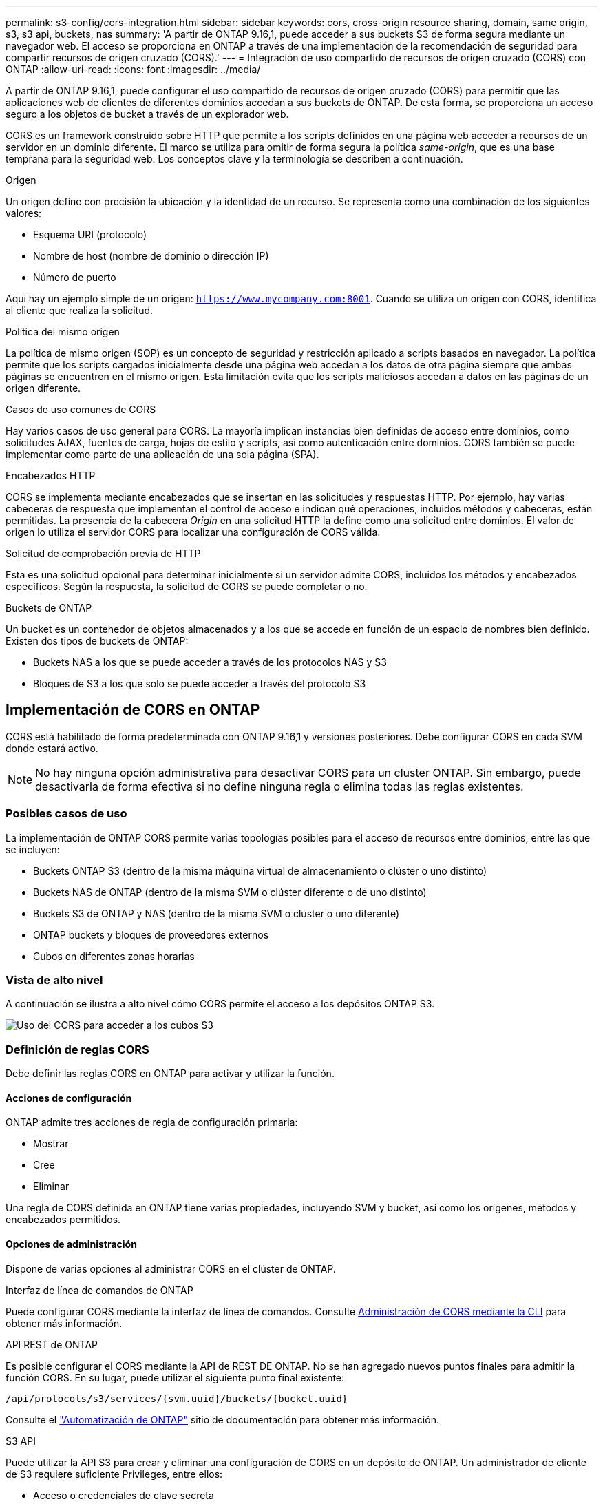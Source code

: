 ---
permalink: s3-config/cors-integration.html 
sidebar: sidebar 
keywords: cors, cross-origin resource sharing, domain, same origin, s3, s3 api, buckets, nas 
summary: 'A partir de ONTAP 9.16,1, puede acceder a sus buckets S3 de forma segura mediante un navegador web. El acceso se proporciona en ONTAP a través de una implementación de la recomendación de seguridad para compartir recursos de origen cruzado (CORS).' 
---
= Integración de uso compartido de recursos de origen cruzado (CORS) con ONTAP
:allow-uri-read: 
:icons: font
:imagesdir: ../media/


[role="lead"]
A partir de ONTAP 9.16,1, puede configurar el uso compartido de recursos de origen cruzado (CORS) para permitir que las aplicaciones web de clientes de diferentes dominios accedan a sus buckets de ONTAP. De esta forma, se proporciona un acceso seguro a los objetos de bucket a través de un explorador web.

CORS es un framework construido sobre HTTP que permite a los scripts definidos en una página web acceder a recursos de un servidor en un dominio diferente. El marco se utiliza para omitir de forma segura la política _same-origin_, que es una base temprana para la seguridad web. Los conceptos clave y la terminología se describen a continuación.

.Origen
Un origen define con precisión la ubicación y la identidad de un recurso. Se representa como una combinación de los siguientes valores:

* Esquema URI (protocolo)
* Nombre de host (nombre de dominio o dirección IP)
* Número de puerto


Aquí hay un ejemplo simple de un origen: `https://www.mycompany.com:8001`. Cuando se utiliza un origen con CORS, identifica al cliente que realiza la solicitud.

.Política del mismo origen
La política de mismo origen (SOP) es un concepto de seguridad y restricción aplicado a scripts basados en navegador. La política permite que los scripts cargados inicialmente desde una página web accedan a los datos de otra página siempre que ambas páginas se encuentren en el mismo origen. Esta limitación evita que los scripts maliciosos accedan a datos en las páginas de un origen diferente.

.Casos de uso comunes de CORS
Hay varios casos de uso general para CORS. La mayoría implican instancias bien definidas de acceso entre dominios, como solicitudes AJAX, fuentes de carga, hojas de estilo y scripts, así como autenticación entre dominios. CORS también se puede implementar como parte de una aplicación de una sola página (SPA).

.Encabezados HTTP
CORS se implementa mediante encabezados que se insertan en las solicitudes y respuestas HTTP. Por ejemplo, hay varias cabeceras de respuesta que implementan el control de acceso e indican qué operaciones, incluidos métodos y cabeceras, están permitidas. La presencia de la cabecera _Origin_ en una solicitud HTTP la define como una solicitud entre dominios. El valor de origen lo utiliza el servidor CORS para localizar una configuración de CORS válida.

.Solicitud de comprobación previa de HTTP
Esta es una solicitud opcional para determinar inicialmente si un servidor admite CORS, incluidos los métodos y encabezados específicos. Según la respuesta, la solicitud de CORS se puede completar o no.

.Buckets de ONTAP
Un bucket es un contenedor de objetos almacenados y a los que se accede en función de un espacio de nombres bien definido. Existen dos tipos de buckets de ONTAP:

* Buckets NAS a los que se puede acceder a través de los protocolos NAS y S3
* Bloques de S3 a los que solo se puede acceder a través del protocolo S3




== Implementación de CORS en ONTAP

CORS está habilitado de forma predeterminada con ONTAP 9.16,1 y versiones posteriores. Debe configurar CORS en cada SVM donde estará activo.


NOTE: No hay ninguna opción administrativa para desactivar CORS para un cluster ONTAP. Sin embargo, puede desactivarla de forma efectiva si no define ninguna regla o elimina todas las reglas existentes.



=== Posibles casos de uso

La implementación de ONTAP CORS permite varias topologías posibles para el acceso de recursos entre dominios, entre las que se incluyen:

* Buckets ONTAP S3 (dentro de la misma máquina virtual de almacenamiento o clúster o uno distinto)
* Buckets NAS de ONTAP (dentro de la misma SVM o clúster diferente o de uno distinto)
* Buckets S3 de ONTAP y NAS (dentro de la misma SVM o clúster o uno diferente)
* ONTAP buckets y bloques de proveedores externos
* Cubos en diferentes zonas horarias




=== Vista de alto nivel

A continuación se ilustra a alto nivel cómo CORS permite el acceso a los depósitos ONTAP S3.

image:s3-cors.png["Uso del CORS para acceder a los cubos S3"]



=== Definición de reglas CORS

Debe definir las reglas CORS en ONTAP para activar y utilizar la función.



==== Acciones de configuración

ONTAP admite tres acciones de regla de configuración primaria:

* Mostrar
* Cree
* Eliminar


Una regla de CORS definida en ONTAP tiene varias propiedades, incluyendo SVM y bucket, así como los orígenes, métodos y encabezados permitidos.



==== Opciones de administración

Dispone de varias opciones al administrar CORS en el clúster de ONTAP.

.Interfaz de línea de comandos de ONTAP
Puede configurar CORS mediante la interfaz de línea de comandos. Consulte <<Administración de CORS mediante la CLI>> para obtener más información.

.API REST de ONTAP
Es posible configurar el CORS mediante la API de REST DE ONTAP. No se han agregado nuevos puntos finales para admitir la función CORS. En su lugar, puede utilizar el siguiente punto final existente:

`/api/protocols/s3/services/{svm.uuid}/buckets/{bucket.uuid}`

Consulte el https://docs.netapp.com/us-en/ontap-automation/["Automatización de ONTAP"^] sitio de documentación para obtener más información.

.S3 API
Puede utilizar la API S3 para crear y eliminar una configuración de CORS en un depósito de ONTAP. Un administrador de cliente de S3 requiere suficiente Privileges, entre ellos:

* Acceso o credenciales de clave secreta
* Política configurada en el bloque para permitir el acceso a través de s3api




=== Actualizando y revertiendo

Si tiene pensado utilizar CORS para acceder a los depósitos de ONTAP S3, debe tener en cuenta varios problemas administrativos.

.Actualizar
La función CORS se admite cuando todos los nodos se actualizan a 9.16.1. En clústeres de modo mixto, la función solo estará disponible cuando la versión efectiva del clúster (ECV) sea 9.16.1 o posterior.

.Revertir
Desde la perspectiva del usuario, se debe eliminar toda la configuración de CORS antes de que la reversión del clúster pueda continuar. Internamente, la operación eliminará todas las bases de datos CORS. Se le pedirá que ejecute un comando para borrar y revertir esas estructuras de datos.



== Administración de CORS mediante la CLI

Puede utilizar la CLI de ONTAP para administrar las reglas CORS. A continuación se describen las operaciones principales. Debe estar en el nivel de privilegio ONTAP *admin* para emitir los comandos CORS.



=== Cree

Puede definir una regla CORS con el `vserver object-store-server bucket cors-rule create` comando.

.Parámetros
Los parámetros utilizados para crear una regla se describen a continuación.

[cols="30,70"]
|===
| Parámetro | Descripción 


 a| 
`vserver`
 a| 
Especifica el nombre de la SVM (Vserver) que aloja el depósito de servidor de almacenamiento de objetos donde se crea la regla.



 a| 
`bucket`
 a| 
Nombre del depósito en el servidor del almacén de objetos para el que se crea la regla.



 a| 
`index`
 a| 
Parámetro opcional que indica el índice del depósito del servidor del almacén de objetos en el que se crea la regla.



 a| 
`rule id`
 a| 
Identificador único para la regla de depósito del servidor de almacén de objetos.



 a| 
`allowed-origins`
 a| 
Lista de los orígenes de los que se pueden originar las solicitudes de origen cruzado.



 a| 
`allowed-methods`
 a| 
Lista de los métodos HTTP permitidos en una solicitud de origen cruzado.



 a| 
`allowed-headers`
 a| 
Lista de los métodos HTTP permitidos en las solicitudes de origen cruzado.



 a| 
`expose-headers`
 a| 
Una lista de los encabezados adicionales envían las respuestas CORS a las que los clientes pueden acceder desde sus aplicaciones.



 a| 
`max-age-in-seconds`
 a| 
Parámetro opcional que especifica la cantidad de tiempo que el explorador debe almacenar en caché una respuesta previa a la ejecución de un recurso específico.

|===
.Ejemplo
[listing]
----
vserver object-store-server bucket cors-rule create -vserver vs1 -bucket bucket1 -allowed-origins www.myexample.com -allowed-methods GET,DELETE
----


=== Mostrar

Puede utilizar el comando `vserver object-store-server bucket cors-rule show` para mostrar una lista de las reglas actuales y su contenido.


NOTE: Al incluir el parámetro `-instance`, se amplían los datos presentados para cada una de las reglas. También puede especificar los campos que desea.

.Ejemplo
[listing]
----
server object-store-server bucket cors-rule show -instance
----


=== Eliminar

Puede utilizar el comando DELETE para eliminar una instancia de una regla CORS. Necesita `index` el valor de la regla, por lo que esta operación se realiza en dos pasos:

. Ejecute un `show` comando para mostrar la regla y recuperar su índice.
. Emita la supresión utilizando el valor de índice.


.Ejemplo
[listing]
----
vserver object-store-server bucket cors-rule delete -vserver vs1 -bucket bucket1 -index 1
----


=== Modificar

No hay ningún comando CLI disponible para modificar una regla CORS existente. Para modificar una regla, debe hacer lo siguiente:

. Elimine la regla existente.
. Cree una nueva regla con las opciones deseadas.

